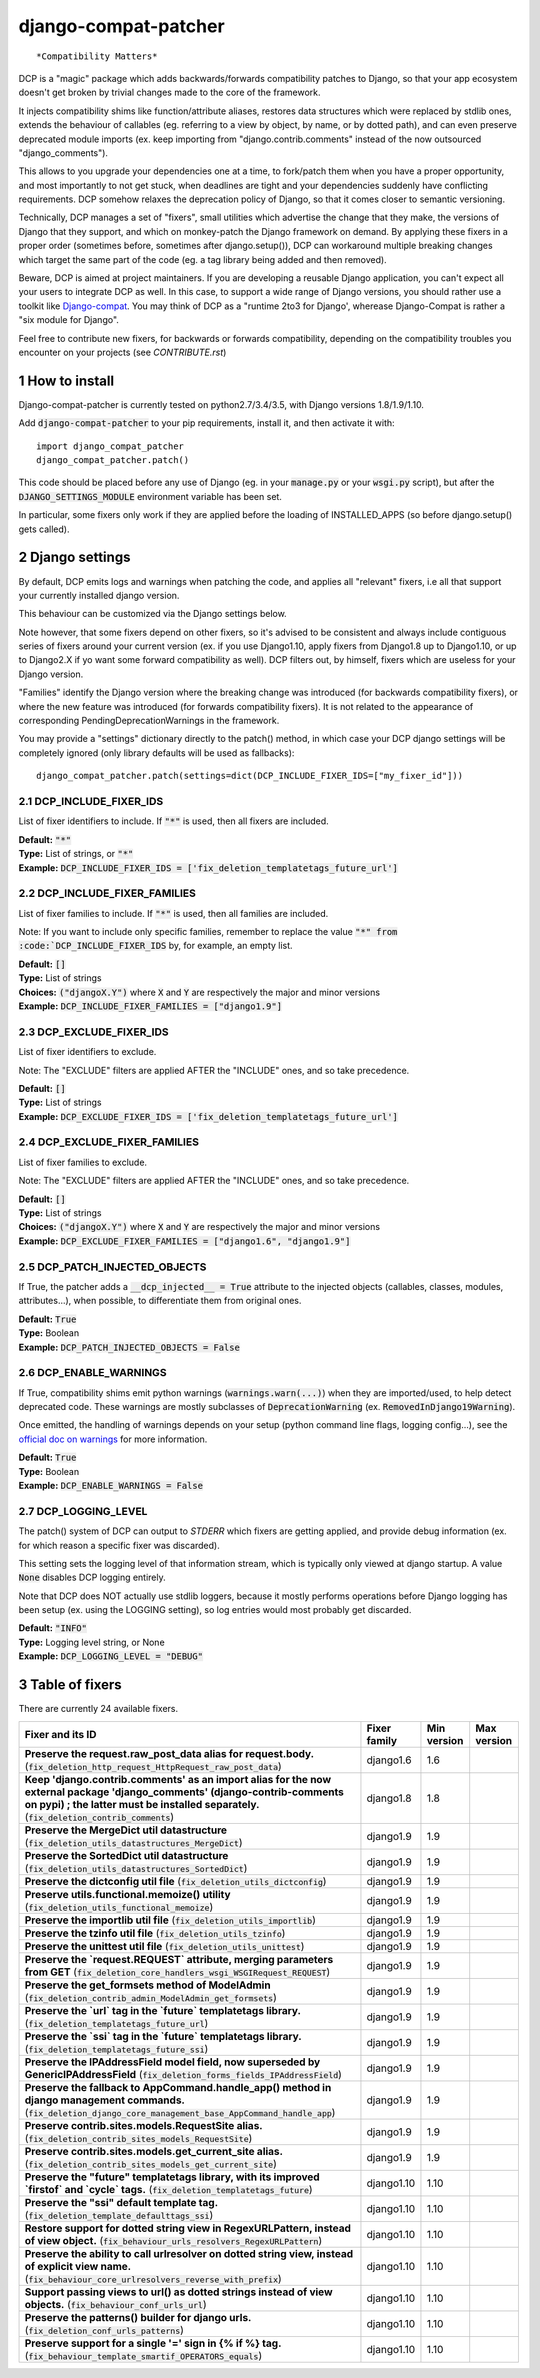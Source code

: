 .. sectnum::

=====================
django-compat-patcher
=====================

.. NOTE: only edit README.in, and use generate_readme.py to enrich it with the table of fixers

::

    *Compatibility Matters*

DCP is a "magic" package which adds backwards/forwards compatibility patches to Django, so that your app ecosystem doesn't get broken by trivial changes made to the core of the framework.

It injects compatibility shims like function/attribute aliases, restores data structures which were replaced by stdlib ones, extends the behaviour of callables (eg. referring to a view by object, by name, or by dotted path), and can even preserve deprecated module imports (ex. keep importing from "django.contrib.comments" instead of the now outsourced "django_comments").

This allows to you upgrade your dependencies one at a time, to fork/patch them when you have a proper opportunity, and most importantly to not get stuck, when deadlines are tight and your dependencies suddenly have conflicting requirements. DCP somehow relaxes the deprecation policy of Django, so that it comes closer to semantic versioning.

Technically, DCP manages a set of "fixers", small utilities which advertise the change that they make, the versions of Django that they support, and which on monkey-patch the Django framework on demand. By applying these fixers in a proper order (sometimes before, sometimes after django.setup()), DCP can workaround multiple breaking changes which target the same part of the code (eg. a tag library being added and then removed).

Beware, DCP is aimed at project maintainers. If you are developing a reusable Django application, you can't expect all your users to integrate DCP as well. In this case, to support a wide range of Django versions, you should rather use a toolkit like `Django-compat <https://github.com/arteria/django-compat>`_.
You may think of DCP as a "runtime 2to3 for Django', wherease Django-Compat is rather a "six module for Django".

Feel free to contribute new fixers, for backwards or forwards compatibility, depending on the compatibility troubles you encounter on your projects (see `CONTRIBUTE.rst`)




How to install
==================

Django-compat-patcher is currently tested on python2.7/3.4/3.5, with Django versions 1.8/1.9/1.10.

Add :code:`django-compat-patcher` to your pip requirements, install it, and then activate it with::
    
    import django_compat_patcher
    django_compat_patcher.patch()
    
This code should be placed before any use of Django (eg. in your :code:`manage.py` or your :code:`wsgi.py` script), but after the :code:`DJANGO_SETTINGS_MODULE` environment variable has been set.

In particular, some fixers only work if they are applied before the loading of INSTALLED_APPS (so before django.setup() gets called).



Django settings
====================

By default, DCP emits logs and warnings when patching the code, and applies all "relevant" fixers,
i.e all that support your currently installed django version.

This behaviour can be customized via the Django settings below.

Note however, that some fixers depend on other fixers, so it's advised to be consistent and always include contiguous series of fixers around your current version (ex. if you use Django1.10, apply fixers from Django1.8 up to Django1.10, or up to Django2.X if yo want some forward compatibility as well). DCP filters out, by himself, fixers which are useless for your Django version.

"Families" identify the Django version where the breaking change was introduced (for backwards compatibility fixers), or where the new feature was introduced (for forwards compatibility fixers). It is not related to the appearance of corresponding PendingDeprecationWarnings in the framework.

You may provide a "settings" dictionary directly to the patch() method, in which case your DCP django settings will be completely ignored (only library defaults will be used as fallbacks)::

    django_compat_patcher.patch(settings=dict(DCP_INCLUDE_FIXER_IDS=["my_fixer_id"]))




DCP_INCLUDE_FIXER_IDS
*********************

List of fixer identifiers to include. If :code:`"*"` is used, then all fixers are included.

| **Default:** :code:`"*"`
| **Type:** List of strings, or :code:`"*"`
| **Example:** :code:`DCP_INCLUDE_FIXER_IDS = ['fix_deletion_templatetags_future_url']`


DCP_INCLUDE_FIXER_FAMILIES
**************************

List of fixer families to include. If :code:`"*"` is used, then all families are included.

Note: If you want to include only specific families, remember to replace the value :code:`"*" from :code:`DCP_INCLUDE_FIXER_IDS` by, for example, an empty list.

| **Default:** :code:`[]`
| **Type:** List of strings
| **Choices:** :code:`("djangoX.Y")` where :code:`X` and :code:`Y` are respectively the major and minor versions
| **Example:** :code:`DCP_INCLUDE_FIXER_FAMILIES = ["django1.9"]`


DCP_EXCLUDE_FIXER_IDS
*********************

List of fixer identifiers to exclude.

Note: The "EXCLUDE" filters are applied AFTER the "INCLUDE" ones, and so take precedence.

| **Default:** :code:`[]`
| **Type:** List of strings
| **Example:** :code:`DCP_EXCLUDE_FIXER_IDS = ['fix_deletion_templatetags_future_url']`


DCP_EXCLUDE_FIXER_FAMILIES
**************************

List of fixer families to exclude.

Note: The "EXCLUDE" filters are applied AFTER the "INCLUDE" ones, and so take precedence.

| **Default:** :code:`[]`
| **Type:** List of strings
| **Choices:** :code:`("djangoX.Y")` where :code:`X` and :code:`Y` are respectively the major and minor versions
| **Example:** :code:`DCP_EXCLUDE_FIXER_FAMILIES = ["django1.6", "django1.9"]`


DCP_PATCH_INJECTED_OBJECTS
***************************

If True, the patcher adds a :code:`__dcp_injected__ = True` attribute to the injected objects (callables, classes, modules, attributes...), when possible, to differentiate them from original ones.

| **Default:** :code:`True`
| **Type:** Boolean
| **Example:** :code:`DCP_PATCH_INJECTED_OBJECTS = False`


DCP_ENABLE_WARNINGS
***************************

If True, compatibility shims emit python warnings (:code:`warnings.warn(...)`) when they are imported/used,
to help detect deprecated code. These warnings are mostly subclasses of :code:`DeprecationWarning` (ex. :code:`RemovedInDjango19Warning`).

Once emitted, the handling of warnings depends on your setup (python command line flags, logging config...), see the `official doc on warnings <https://docs.python.org/3/library/warnings.html>`_ for more information.

| **Default:** :code:`True`
| **Type:** Boolean
| **Example:** :code:`DCP_ENABLE_WARNINGS = False`


DCP_LOGGING_LEVEL
***************************

The patch() system of DCP can output to *STDERR* which fixers are getting applied, and provide debug information (ex. for which reason a specific fixer was discarded).

This setting sets the logging level of that information stream, which is typically only viewed at django startup. A value :code:`None` disables DCP logging entirely.

Note that DCP does NOT actually use stdlib loggers, because it mostly performs operations before Django logging has been setup (ex. using the LOGGING setting), so log entries would most probably get discarded.

| **Default:** :code:`"INFO"`
| **Type:** Logging level string, or None
| **Example:** :code:`DCP_LOGGING_LEVEL = "DEBUG"`



Table of fixers
===============

There are currently 24 available fixers.

+------------------------------------------------------------------------------------------------------------------------------------------------------------------------------------------------------------------------------+------------------------------------------------------------------------------------------------------------------------------------------------------------------------------------------------------------------------------+------------------------------------------------------------------------------------------------------------------------------------------------------------------------------------------------------------------------------+------------------------------------------------------------------------------------------------------------------------------------------------------------------------------------------------------------------------------+
| Fixer and its ID                                                                                                                                                                                                             | Fixer family                                                                                                                                                                                                                 | Min version                                                                                                                                                                                                                  | Max version                                                                                                                                                                                                                  |
+==============================================================================================================================================================================================================================+==============================================================================================================================================================================================================================+==============================================================================================================================================================================================================================+==============================================================================================================================================================================================================================+
| **Preserve the request.raw_post_data alias for request.body.** (:code:`fix_deletion_http_request_HttpRequest_raw_post_data`)                                                                                                 | django1.6                                                                                                                                                                                                                    | 1.6                                                                                                                                                                                                                          |                                                                                                                                                                                                                              |
+------------------------------------------------------------------------------------------------------------------------------------------------------------------------------------------------------------------------------+------------------------------------------------------------------------------------------------------------------------------------------------------------------------------------------------------------------------------+------------------------------------------------------------------------------------------------------------------------------------------------------------------------------------------------------------------------------+------------------------------------------------------------------------------------------------------------------------------------------------------------------------------------------------------------------------------+
| **Keep 'django.contrib.comments' as an import alias for the now external package    'django_comments' (django-contrib-comments on pypi) ; the latter must be installed separately.** (:code:`fix_deletion_contrib_comments`) | django1.8                                                                                                                                                                                                                    | 1.8                                                                                                                                                                                                                          |                                                                                                                                                                                                                              |
+------------------------------------------------------------------------------------------------------------------------------------------------------------------------------------------------------------------------------+------------------------------------------------------------------------------------------------------------------------------------------------------------------------------------------------------------------------------+------------------------------------------------------------------------------------------------------------------------------------------------------------------------------------------------------------------------------+------------------------------------------------------------------------------------------------------------------------------------------------------------------------------------------------------------------------------+
| **Preserve the MergeDict util datastructure** (:code:`fix_deletion_utils_datastructures_MergeDict`)                                                                                                                          | django1.9                                                                                                                                                                                                                    | 1.9                                                                                                                                                                                                                          |                                                                                                                                                                                                                              |
+------------------------------------------------------------------------------------------------------------------------------------------------------------------------------------------------------------------------------+------------------------------------------------------------------------------------------------------------------------------------------------------------------------------------------------------------------------------+------------------------------------------------------------------------------------------------------------------------------------------------------------------------------------------------------------------------------+------------------------------------------------------------------------------------------------------------------------------------------------------------------------------------------------------------------------------+
| **Preserve the SortedDict util datastructure** (:code:`fix_deletion_utils_datastructures_SortedDict`)                                                                                                                        | django1.9                                                                                                                                                                                                                    | 1.9                                                                                                                                                                                                                          |                                                                                                                                                                                                                              |
+------------------------------------------------------------------------------------------------------------------------------------------------------------------------------------------------------------------------------+------------------------------------------------------------------------------------------------------------------------------------------------------------------------------------------------------------------------------+------------------------------------------------------------------------------------------------------------------------------------------------------------------------------------------------------------------------------+------------------------------------------------------------------------------------------------------------------------------------------------------------------------------------------------------------------------------+
| **Preserve the dictconfig util file** (:code:`fix_deletion_utils_dictconfig`)                                                                                                                                                | django1.9                                                                                                                                                                                                                    | 1.9                                                                                                                                                                                                                          |                                                                                                                                                                                                                              |
+------------------------------------------------------------------------------------------------------------------------------------------------------------------------------------------------------------------------------+------------------------------------------------------------------------------------------------------------------------------------------------------------------------------------------------------------------------------+------------------------------------------------------------------------------------------------------------------------------------------------------------------------------------------------------------------------------+------------------------------------------------------------------------------------------------------------------------------------------------------------------------------------------------------------------------------+
| **Preserve utils.functional.memoize() utility** (:code:`fix_deletion_utils_functional_memoize`)                                                                                                                              | django1.9                                                                                                                                                                                                                    | 1.9                                                                                                                                                                                                                          |                                                                                                                                                                                                                              |
+------------------------------------------------------------------------------------------------------------------------------------------------------------------------------------------------------------------------------+------------------------------------------------------------------------------------------------------------------------------------------------------------------------------------------------------------------------------+------------------------------------------------------------------------------------------------------------------------------------------------------------------------------------------------------------------------------+------------------------------------------------------------------------------------------------------------------------------------------------------------------------------------------------------------------------------+
| **Preserve the importlib util file** (:code:`fix_deletion_utils_importlib`)                                                                                                                                                  | django1.9                                                                                                                                                                                                                    | 1.9                                                                                                                                                                                                                          |                                                                                                                                                                                                                              |
+------------------------------------------------------------------------------------------------------------------------------------------------------------------------------------------------------------------------------+------------------------------------------------------------------------------------------------------------------------------------------------------------------------------------------------------------------------------+------------------------------------------------------------------------------------------------------------------------------------------------------------------------------------------------------------------------------+------------------------------------------------------------------------------------------------------------------------------------------------------------------------------------------------------------------------------+
| **Preserve the tzinfo util file** (:code:`fix_deletion_utils_tzinfo`)                                                                                                                                                        | django1.9                                                                                                                                                                                                                    | 1.9                                                                                                                                                                                                                          |                                                                                                                                                                                                                              |
+------------------------------------------------------------------------------------------------------------------------------------------------------------------------------------------------------------------------------+------------------------------------------------------------------------------------------------------------------------------------------------------------------------------------------------------------------------------+------------------------------------------------------------------------------------------------------------------------------------------------------------------------------------------------------------------------------+------------------------------------------------------------------------------------------------------------------------------------------------------------------------------------------------------------------------------+
| **Preserve the unittest util file** (:code:`fix_deletion_utils_unittest`)                                                                                                                                                    | django1.9                                                                                                                                                                                                                    | 1.9                                                                                                                                                                                                                          |                                                                                                                                                                                                                              |
+------------------------------------------------------------------------------------------------------------------------------------------------------------------------------------------------------------------------------+------------------------------------------------------------------------------------------------------------------------------------------------------------------------------------------------------------------------------+------------------------------------------------------------------------------------------------------------------------------------------------------------------------------------------------------------------------------+------------------------------------------------------------------------------------------------------------------------------------------------------------------------------------------------------------------------------+
| **Preserve the `request.REQUEST` attribute, merging parameters from GET** (:code:`fix_deletion_core_handlers_wsgi_WSGIRequest_REQUEST`)                                                                                      | django1.9                                                                                                                                                                                                                    | 1.9                                                                                                                                                                                                                          |                                                                                                                                                                                                                              |
+------------------------------------------------------------------------------------------------------------------------------------------------------------------------------------------------------------------------------+------------------------------------------------------------------------------------------------------------------------------------------------------------------------------------------------------------------------------+------------------------------------------------------------------------------------------------------------------------------------------------------------------------------------------------------------------------------+------------------------------------------------------------------------------------------------------------------------------------------------------------------------------------------------------------------------------+
| **Preserve the get_formsets method of ModelAdmin** (:code:`fix_deletion_contrib_admin_ModelAdmin_get_formsets`)                                                                                                              | django1.9                                                                                                                                                                                                                    | 1.9                                                                                                                                                                                                                          |                                                                                                                                                                                                                              |
+------------------------------------------------------------------------------------------------------------------------------------------------------------------------------------------------------------------------------+------------------------------------------------------------------------------------------------------------------------------------------------------------------------------------------------------------------------------+------------------------------------------------------------------------------------------------------------------------------------------------------------------------------------------------------------------------------+------------------------------------------------------------------------------------------------------------------------------------------------------------------------------------------------------------------------------+
| **Preserve the `url` tag in the `future` templatetags library.** (:code:`fix_deletion_templatetags_future_url`)                                                                                                              | django1.9                                                                                                                                                                                                                    | 1.9                                                                                                                                                                                                                          |                                                                                                                                                                                                                              |
+------------------------------------------------------------------------------------------------------------------------------------------------------------------------------------------------------------------------------+------------------------------------------------------------------------------------------------------------------------------------------------------------------------------------------------------------------------------+------------------------------------------------------------------------------------------------------------------------------------------------------------------------------------------------------------------------------+------------------------------------------------------------------------------------------------------------------------------------------------------------------------------------------------------------------------------+
| **Preserve the `ssi` tag in the `future` templatetags library.** (:code:`fix_deletion_templatetags_future_ssi`)                                                                                                              | django1.9                                                                                                                                                                                                                    | 1.9                                                                                                                                                                                                                          |                                                                                                                                                                                                                              |
+------------------------------------------------------------------------------------------------------------------------------------------------------------------------------------------------------------------------------+------------------------------------------------------------------------------------------------------------------------------------------------------------------------------------------------------------------------------+------------------------------------------------------------------------------------------------------------------------------------------------------------------------------------------------------------------------------+------------------------------------------------------------------------------------------------------------------------------------------------------------------------------------------------------------------------------+
| **Preserve the IPAddressField model field, now superseded by GenericIPAddressField** (:code:`fix_deletion_forms_fields_IPAddressField`)                                                                                      | django1.9                                                                                                                                                                                                                    | 1.9                                                                                                                                                                                                                          |                                                                                                                                                                                                                              |
+------------------------------------------------------------------------------------------------------------------------------------------------------------------------------------------------------------------------------+------------------------------------------------------------------------------------------------------------------------------------------------------------------------------------------------------------------------------+------------------------------------------------------------------------------------------------------------------------------------------------------------------------------------------------------------------------------+------------------------------------------------------------------------------------------------------------------------------------------------------------------------------------------------------------------------------+
| **Preserve the fallback to AppCommand.handle_app() method in django management commands.** (:code:`fix_deletion_django_core_management_base_AppCommand_handle_app`)                                                          | django1.9                                                                                                                                                                                                                    | 1.9                                                                                                                                                                                                                          |                                                                                                                                                                                                                              |
+------------------------------------------------------------------------------------------------------------------------------------------------------------------------------------------------------------------------------+------------------------------------------------------------------------------------------------------------------------------------------------------------------------------------------------------------------------------+------------------------------------------------------------------------------------------------------------------------------------------------------------------------------------------------------------------------------+------------------------------------------------------------------------------------------------------------------------------------------------------------------------------------------------------------------------------+
| **Preserve contrib.sites.models.RequestSite alias.** (:code:`fix_deletion_contrib_sites_models_RequestSite`)                                                                                                                 | django1.9                                                                                                                                                                                                                    | 1.9                                                                                                                                                                                                                          |                                                                                                                                                                                                                              |
+------------------------------------------------------------------------------------------------------------------------------------------------------------------------------------------------------------------------------+------------------------------------------------------------------------------------------------------------------------------------------------------------------------------------------------------------------------------+------------------------------------------------------------------------------------------------------------------------------------------------------------------------------------------------------------------------------+------------------------------------------------------------------------------------------------------------------------------------------------------------------------------------------------------------------------------+
| **Preserve contrib.sites.models.get_current_site alias.** (:code:`fix_deletion_contrib_sites_models_get_current_site`)                                                                                                       | django1.9                                                                                                                                                                                                                    | 1.9                                                                                                                                                                                                                          |                                                                                                                                                                                                                              |
+------------------------------------------------------------------------------------------------------------------------------------------------------------------------------------------------------------------------------+------------------------------------------------------------------------------------------------------------------------------------------------------------------------------------------------------------------------------+------------------------------------------------------------------------------------------------------------------------------------------------------------------------------------------------------------------------------+------------------------------------------------------------------------------------------------------------------------------------------------------------------------------------------------------------------------------+
| **Preserve the "future" templatetags library, with its improved `firstof` and `cycle` tags.** (:code:`fix_deletion_templatetags_future`)                                                                                     | django1.10                                                                                                                                                                                                                   | 1.10                                                                                                                                                                                                                         |                                                                                                                                                                                                                              |
+------------------------------------------------------------------------------------------------------------------------------------------------------------------------------------------------------------------------------+------------------------------------------------------------------------------------------------------------------------------------------------------------------------------------------------------------------------------+------------------------------------------------------------------------------------------------------------------------------------------------------------------------------------------------------------------------------+------------------------------------------------------------------------------------------------------------------------------------------------------------------------------------------------------------------------------+
| **Preserve the "ssi" default template tag.** (:code:`fix_deletion_template_defaulttags_ssi`)                                                                                                                                 | django1.10                                                                                                                                                                                                                   | 1.10                                                                                                                                                                                                                         |                                                                                                                                                                                                                              |
+------------------------------------------------------------------------------------------------------------------------------------------------------------------------------------------------------------------------------+------------------------------------------------------------------------------------------------------------------------------------------------------------------------------------------------------------------------------+------------------------------------------------------------------------------------------------------------------------------------------------------------------------------------------------------------------------------+------------------------------------------------------------------------------------------------------------------------------------------------------------------------------------------------------------------------------+
| **Restore support for dotted string view in RegexURLPattern,    instead of view object.** (:code:`fix_behaviour_urls_resolvers_RegexURLPattern`)                                                                             | django1.10                                                                                                                                                                                                                   | 1.10                                                                                                                                                                                                                         |                                                                                                                                                                                                                              |
+------------------------------------------------------------------------------------------------------------------------------------------------------------------------------------------------------------------------------+------------------------------------------------------------------------------------------------------------------------------------------------------------------------------------------------------------------------------+------------------------------------------------------------------------------------------------------------------------------------------------------------------------------------------------------------------------------+------------------------------------------------------------------------------------------------------------------------------------------------------------------------------------------------------------------------------+
| **Preserve the ability to call urlresolver on dotted string view,    instead of explicit view name.** (:code:`fix_behaviour_core_urlresolvers_reverse_with_prefix`)                                                          | django1.10                                                                                                                                                                                                                   | 1.10                                                                                                                                                                                                                         |                                                                                                                                                                                                                              |
+------------------------------------------------------------------------------------------------------------------------------------------------------------------------------------------------------------------------------+------------------------------------------------------------------------------------------------------------------------------------------------------------------------------------------------------------------------------+------------------------------------------------------------------------------------------------------------------------------------------------------------------------------------------------------------------------------+------------------------------------------------------------------------------------------------------------------------------------------------------------------------------------------------------------------------------+
| **Support passing views to url() as dotted strings instead of view objects.** (:code:`fix_behaviour_conf_urls_url`)                                                                                                          | django1.10                                                                                                                                                                                                                   | 1.10                                                                                                                                                                                                                         |                                                                                                                                                                                                                              |
+------------------------------------------------------------------------------------------------------------------------------------------------------------------------------------------------------------------------------+------------------------------------------------------------------------------------------------------------------------------------------------------------------------------------------------------------------------------+------------------------------------------------------------------------------------------------------------------------------------------------------------------------------------------------------------------------------+------------------------------------------------------------------------------------------------------------------------------------------------------------------------------------------------------------------------------+
| **Preserve the patterns() builder for django urls.** (:code:`fix_deletion_conf_urls_patterns`)                                                                                                                               | django1.10                                                                                                                                                                                                                   | 1.10                                                                                                                                                                                                                         |                                                                                                                                                                                                                              |
+------------------------------------------------------------------------------------------------------------------------------------------------------------------------------------------------------------------------------+------------------------------------------------------------------------------------------------------------------------------------------------------------------------------------------------------------------------------+------------------------------------------------------------------------------------------------------------------------------------------------------------------------------------------------------------------------------+------------------------------------------------------------------------------------------------------------------------------------------------------------------------------------------------------------------------------+
| **Preserve support for a single '=' sign in {% if %} tag.** (:code:`fix_behaviour_template_smartif_OPERATORS_equals`)                                                                                                        | django1.10                                                                                                                                                                                                                   | 1.10                                                                                                                                                                                                                         |                                                                                                                                                                                                                              |
+------------------------------------------------------------------------------------------------------------------------------------------------------------------------------------------------------------------------------+------------------------------------------------------------------------------------------------------------------------------------------------------------------------------------------------------------------------------+------------------------------------------------------------------------------------------------------------------------------------------------------------------------------------------------------------------------------+------------------------------------------------------------------------------------------------------------------------------------------------------------------------------------------------------------------------------+

